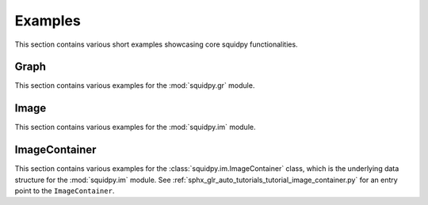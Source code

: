 Examples
========

This section contains various short examples showcasing core squidpy functionalities.

Graph
-----
This section contains various examples for the :mod:`squidpy.gr` module.

.. nbgallery::
    :glob:

    auto_examples/graph/compute_*

Image
-----
This section contains various examples for the :mod:`squidpy.im` module.

.. nbgallery::
    :glob:

    auto_examples/image/compute_process_hires
    auto_examples/image/compute_gray
    auto_examples/image/compute_smooth
    auto_examples/image/compute_segment_fluo
    auto_examples/image/compute_segment_hne
    auto_examples/image/compute_features
    auto_examples/image/compute_summary_features
    auto_examples/image/compute_histogram_features
    auto_examples/image/compute_texture_features
    auto_examples/image/compute_segmentation_features
    auto_examples/image/compute_custom_features

ImageContainer
--------------
This section contains various examples for the :class:`squidpy.im.ImageContainer` class, which is the underlying data structure for the :mod:`squidpy.im` module. See :ref:`sphx_glr_auto_tutorials_tutorial_image_container.py` for an entry point to the ``ImageContainer``.

.. nbgallery::
    :glob:

    auto_examples/image/compute_show
    auto_examples/image/compute_crops
    auto_examples/plotting/compute_extract
